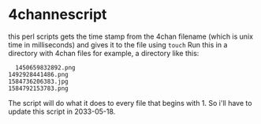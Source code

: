 * 4channescript
  this perl scripts gets the time stamp from the 4chan filename (which is unix time
  in milliseconds) and gives it to the file using =touch=
  Run this in a directory with 4chan files for example, a directory
  like this:
  #+BEGIN_SRC
  1450659832892.png
1492928441486.png
1584736206383.jpg
1584792153783.png
  #+END_SRC

The script will do what it does to every file that begins with 1. So
i'll have to update this script in 2033-05-18.
